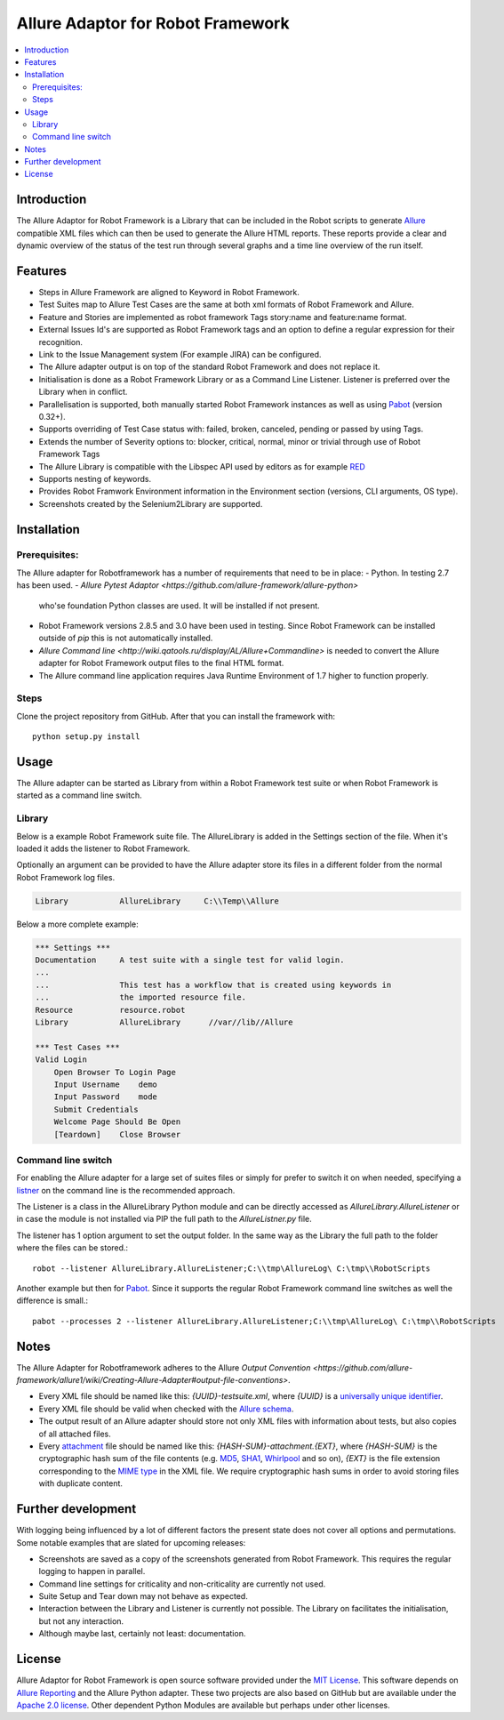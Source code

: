 Allure Adaptor for Robot Framework
==================================

.. contents::
   :local:

Introduction
------------

The Allure Adaptor for Robot Framework is a Library that can be included
in the Robot scripts to generate `Allure <http://allure.qatools.ru/>`_
compatible XML files which can then be used to generate the Allure HTML
reports. These reports provide a clear and dynamic overview of the status
of the test run through several graphs and a time line overview of the run
itself.

.. image:: 
    https://img.shields.io/badge/license-MIT-blue.svg   
    :target: https://raw.githubusercontent.com/kootstra/robotframework_allure/master/LICENSE.txt
    :alt: License

.. image:: https://robotframework-slack.herokuapp.com/badge.svg
   :target: https://robotframework-slack.herokuapp.com
   :alt: Slack channel

Features
--------

-   Steps in Allure Framework are aligned to Keyword in Robot Framework.
-   Test Suites map to Allure Test Cases are the same at both xml formats of 
    Robot Framework and Allure.
-   Feature and Stories are implemented as robot framework Tags story:name and
    feature:name format.
-   External Issues Id's are supported as Robot Framework tags and an option to 
    define a regular expression for their recognition.
-   Link to the Issue Management system (For example JIRA) can be configured. 
-   The Allure adapter output is on top of the standard Robot Framework and does 
    not replace it. 
-   Initialisation is done as a Robot Framework Library or as a Command Line 
    Listener. Listener is preferred over the Library when in conflict.
-   Parallelisation is supported, both manually started Robot Framework instances 
    as well as using `Pabot <https://github.com/mkorpela/pabot>`_ (version 0.32+).
-   Supports overriding of Test Case status with: failed, broken, canceled, 
    pending or passed by using Tags.
-   Extends the number of Severity options to: blocker, critical, normal, minor 
    or trivial through use of Robot Framework Tags
-   The Allure Library is compatible with the Libspec API used by editors as for 
    example `RED <https://github.com/nokia/RED>`_
-   Supports nesting of keywords. 
-   Provides Robot Framwork Environment information in the Environment section 
    (versions, CLI arguments, OS type).
-   Screenshots created by the Selenium2Library are supported.


Installation
------------
Prerequisites:
^^^^^^^^^^^^^ 
The Allure adapter for Robotframework has a number of requirements that need to
be in place:
-   Python. In testing 2.7 has been used. 
-   `Allure Pytest Adaptor <https://github.com/allure-framework/allure-python>` 
    who'se foundation Python classes are used. It will be installed if not present.
-   Robot Framework versions 2.8.5 and 3.0 have been used in testing. Since Robot 
    Framework can be installed outside of `pip` this is not automatically installed.
-   `Allure Command line <http://wiki.qatools.ru/display/AL/Allure+Commandline>`
    is needed to convert the Allure adapter for Robot Framework output files to 
    the final HTML format.
-   The Allure command line application requires Java Runtime Environment of 1.7
    higher to function properly.

Steps
^^^^^^^^^^^^^^
Clone the project repository from GitHub. After that you can install
the framework with::

    python setup.py install

Usage
-------
The Allure adapter can be started as Library from within a Robot Framework test 
suite or when Robot Framework is started as a command line switch.

Library
^^^^^^^
Below is a example Robot Framework suite file. The AllureLibrary is added in the
Settings section of the file. When it's loaded it adds the listener to Robot
Framework.

Optionally an argument can be provided to have the Allure adapter store its 
files in a different folder from the normal Robot Framework log files. 

.. code:: robotframework

    Library           AllureLibrary     C:\\Temp\\Allure

Below a more complete example:

.. code:: robotframework

    *** Settings ***
    Documentation     A test suite with a single test for valid login.
    ...
    ...               This test has a workflow that is created using keywords in
    ...               the imported resource file.
    Resource          resource.robot
    Library           AllureLibrary      //var//lib//Allure

    *** Test Cases ***
    Valid Login
        Open Browser To Login Page
        Input Username    demo
        Input Password    mode
        Submit Credentials
        Welcome Page Should Be Open
        [Teardown]    Close Browser

Command line switch
^^^^^^^^^^^^^^^^^^
For enabling the Allure adapter for a large set of suites files or simply for 
prefer to switch it on when needed, specifying a `listner <http://robotframework.org/robotframework/latest/RobotFrameworkUserGuide.html#listener-interface>`_ on the command line 
is the recommended approach.

The Listener is a class in the AllureLibrary Python module and can be directly 
accessed as `AllureLibrary.AllureListener` or in case the module is not installed
via PIP the full path to the `AllureListner.py` file.

The listener has 1 option argument to set the output folder. In the same way as 
the Library the full path to the folder where the files can be stored.:: 

    robot --listener AllureLibrary.AllureListener;C:\\tmp\AllureLog\ C:\tmp\\RobotScripts

Another example but then for `Pabot <https://github.com/mkorpela/pabot>`_. Since
it supports the regular Robot Framework command line switches as well the difference
is small.::

    pabot --processes 2 --listener AllureLibrary.AllureListener;C:\\tmp\AllureLog\ C:\tmp\\RobotScripts

Notes
-----

The Allure Adapter for Robotframework adheres to the Allure `Output Convention <https://github.com/allure-framework/allure1/wiki/Creating-Allure-Adapter#output-file-conventions>`.

-  Every XML file should be named like this: `{UUID}-testsuite.xml`,
   where `{UUID}` is a `universally unique identifier`_.
-  Every XML file should be valid when checked with the `Allure
   schema`_.
-  The output result of an Allure adapter should store not only XML
   files with information about tests, but also copies of all attached
   files.
-  Every `attachment`_ file should be named like this:
   `{HASH-SUM}-attachment.{EXT}`, where `{HASH-SUM}` is the
   cryptographic hash sum of the file contents (e.g. `MD5`_, `SHA1`_,
   `Whirlpool`_ and so on), `{EXT}` is the file extension
   corresponding to the `MIME type`_ in the XML file. We require
   cryptographic hash sums in order to avoid storing files with
   duplicate content.

.. _universally unique identifier: http://en.wikipedia.org/wiki/Uuid
.. _Allure schema: https://github.com/allure-framework/allure-core/blob/master/allure-model/src/main/resources/allure.xsd
.. _attachment: https://github.com/allure-framework/allure-core/wiki/Glossary#attachment
.. _MD5: http://en.wikipedia.org/wiki/MD5
.. _SHA1: http://en.wikipedia.org/wiki/SHA1
.. _Whirlpool: http://en.wikipedia.org/wiki/Whirlpool_%28cryptography%29
.. _MIME type: http://en.wikipedia.org/wiki/MIME


Further development
-------------------

With logging being influenced by a lot of different factors the present state
does not cover all options and permutations. Some notable examples that are 
slated for upcoming releases:

-   Screenshots are saved as a copy of the screenshots generated from
    Robot Framework. This requires the regular logging to happen in parallel. 
-   Command line settings for criticality and non-criticality are currently not
    used.
-   Suite Setup and Tear down may not behave as expected.
-   Interaction between the Library and Listener is currently not possible. The 
    Library on facilitates the initialisation, but not any interaction.
-   Although maybe last, certainly not least: documentation. 

License
-------

Allure Adaptor for Robot Framework is open source software provided under the 
`MIT License <https://opensource.org/licenses/MIT>`_. This software depends on 
`Allure Reporting <https://github.com/allure-framework/allure1>`_ and the 
Allure Python adapter. These two projects are also based on GitHub but are 
available under the `Apache 2.0 license <http://www.apache.org/licenses/>`_. 
Other dependent Python Modules are available but perhaps under other licenses. 
